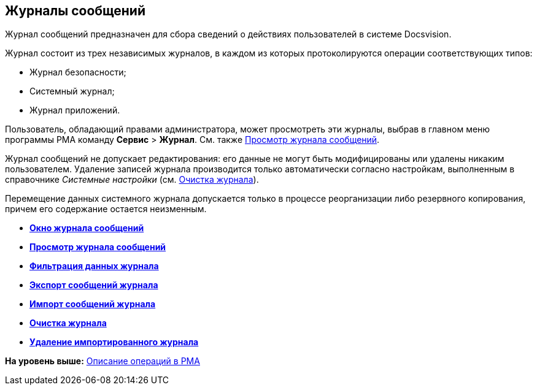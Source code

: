 [[ariaid-title1]]
== Журналы сообщений

Журнал сообщений предназначен для сбора сведений о действиях пользователей в системе Docsvision.

Журнал состоит из трех независимых журналов, в каждом из которых протоколируются операции соответствующих типов:

* Журнал безопасности;
* Системный журнал;
* Журнал приложений.

Пользователь, обладающий правами администратора, может просмотреть эти журналы, выбрав в главном меню программы РМА команду [.ph .menucascade]#[.ph .uicontrol]*Сервис* > [.ph .uicontrol]*Журнал*#. См. также xref:Logs_Navigator_View_Log.adoc[Просмотр журнала сообщений].

Журнал сообщений не допускает редактирования: его данные не могут быть модифицированы или удалены никаким пользователем. Удаление записей журнала производится только автоматически согласно настройкам, выполненным в справочнике [.dfn .term]_Системные настройки_ (см. xref:Logs_Navigator_Clear_History.adoc[Очистка журнала]).

Перемещение данных системного журнала допускается только в процессе реорганизации либо резервного копирования, причем его содержание остается неизменным.

* *xref:../topics/Logs_Navigator_Log_Window.adoc[Окно журнала сообщений]* +
* *xref:../topics/Logs_Navigator_View_Log.adoc[Просмотр журнала сообщений]* +
* *xref:../topics/Logs_Navigator_Filtering_Log_Data.adoc[Фильтрация данных журнала]* +
* *xref:../topics/Logs_Navigator_Export_Log_Messages.adoc[Экспорт сообщений журнала]* +
* *xref:../topics/Logs_Navigator_Import_Log_Messages.adoc[Импорт сообщений журнала]* +
* *xref:../topics/Logs_Navigator_Clear_History.adoc[Очистка журнала]* +
* *xref:../topics/Logs_Navigator_Deleting_an_Imported_Log.adoc[Удаление импортированного журнала]* +

*На уровень выше:* xref:../topics/Operations_rma.adoc[Описание операций в РМА]
